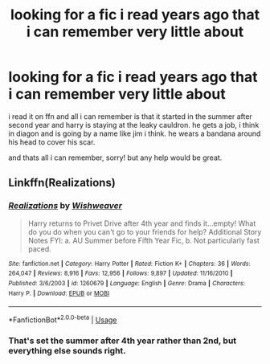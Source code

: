 #+TITLE: looking for a fic i read years ago that i can remember very little about

* looking for a fic i read years ago that i can remember very little about
:PROPERTIES:
:Author: ruth_williams34
:Score: 0
:DateUnix: 1566429440.0
:DateShort: 2019-Aug-22
:FlairText: What's That Fic?
:END:
i read it on ffn and all i can remember is that it started in the summer after second year and harry is staying at the leaky cauldron. he gets a job, i think in diagon and is going by a name like jim i think. he wears a bandana around his head to cover his scar.

and thats all i can remember, sorry! but any help would be great.


** Linkffn(Realizations)
:PROPERTIES:
:Author: wandererchronicles
:Score: 3
:DateUnix: 1566432915.0
:DateShort: 2019-Aug-22
:END:

*** [[https://www.fanfiction.net/s/1260679/1/][*/Realizations/*]] by [[https://www.fanfiction.net/u/352362/Wishweaver][/Wishweaver/]]

#+begin_quote
  Harry returns to Privet Drive after 4th year and finds it...empty! What do you do when you can't go to your friends for help? Additional Story Notes FYI: a. AU Summer before Fifth Year Fic, b. Not particularly fast paced.
#+end_quote

^{/Site/:} ^{fanfiction.net} ^{*|*} ^{/Category/:} ^{Harry} ^{Potter} ^{*|*} ^{/Rated/:} ^{Fiction} ^{K+} ^{*|*} ^{/Chapters/:} ^{36} ^{*|*} ^{/Words/:} ^{264,047} ^{*|*} ^{/Reviews/:} ^{8,916} ^{*|*} ^{/Favs/:} ^{12,956} ^{*|*} ^{/Follows/:} ^{9,897} ^{*|*} ^{/Updated/:} ^{11/16/2010} ^{*|*} ^{/Published/:} ^{3/6/2003} ^{*|*} ^{/id/:} ^{1260679} ^{*|*} ^{/Language/:} ^{English} ^{*|*} ^{/Genre/:} ^{Drama} ^{*|*} ^{/Characters/:} ^{Harry} ^{P.} ^{*|*} ^{/Download/:} ^{[[http://www.ff2ebook.com/old/ffn-bot/index.php?id=1260679&source=ff&filetype=epub][EPUB]]} ^{or} ^{[[http://www.ff2ebook.com/old/ffn-bot/index.php?id=1260679&source=ff&filetype=mobi][MOBI]]}

--------------

*FanfictionBot*^{2.0.0-beta} | [[https://github.com/tusing/reddit-ffn-bot/wiki/Usage][Usage]]
:PROPERTIES:
:Author: FanfictionBot
:Score: 1
:DateUnix: 1566432931.0
:DateShort: 2019-Aug-22
:END:


*** That's set the summer after 4th year rather than 2nd, but everything else sounds right.
:PROPERTIES:
:Author: siderumincaelo
:Score: 1
:DateUnix: 1566447051.0
:DateShort: 2019-Aug-22
:END:
